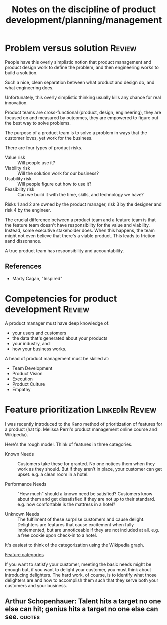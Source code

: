 #+Title: Notes on the discipline of product development/planning/management
#+Filetags: :Product:
#+startup: overview

* Problem versus solution                                            :Review:

  People have this overly simplistic notion that product management and
  product design work to define the problem, and then engineering works
  to build a solution.

  Such a nice, clean separation between what product and design do, and
  what engineering does.

  Unfortunately, this overly simplistic thinking usually kills any
  chance for real innovation.

  Product teams are cross-functional (product, design, engineering),
  they are focused on and measured by outcomes, they are empowered to
  figure out the best way to solve problems.

  The purpose of a product team is to solve a problem in ways that the
  customer loves, yet work for the business.

  There are four types of product risks.
  - Value risk :: Will people use it?
  - Viability risk :: Will the solution work for our business?
  - Usability risk :: Will people figure out how to use it?
  - Feasibility risk :: Can we build it with the time, skills, and technology we have?

  Risks 1 and 2 are owned by the product manager, risk 3 by the designer
  and risk 4 by the engineer.

  The crucial difference between a product team and a feature team is
  that the feature team doesn't have responsibility for the value and
  viability. Instead, some executive stakeholder does. When this
  happens, the team might not even believe that there's a viable
  product. This leads to friction aand dissonance.

  A true product team has responsibility and accountability.

** References
- Marty Cagan, "Inspired"

* Competencies for product development                               :Review:

A product manager must have deep knowledge of:
- your users and customers
- the data that's generated about your products
- your industry, and
- how your business works.

A head of product management must be skilled at:
- Team Development
- Product Vision
- Execution
- Product Culture
- Empathy


* Feature prioritization                                    :LinkedIn:Review:

  I was recently introduced to the Kano method of prioritization of
  features for a product (hat tip: Melissa Perri's product management
  online course and Wikipedia).

  Here's the rough model. Think of features in three categories.

  - Known Needs :: Customers take these for granted.
    No one notices them when they work as they should. But if
    they aren’t in place, your customer can get upset.  e.g. a clean
    room in a hotel.

  - Performance Needs :: "How much" should a known need be satisfied?
    Customers know about them and get dissatisfied if they are not up
    to their standard. e.g. how comfortable is the mattress in a hotel?

  - Unknown Needs :: The fulfilment of these surprise customers and cause delight.
    Delighters are features that cause excitement when
    fully implemented, but are unnoticeable if they are not included
    at all. e.g. a free cookie upon check-in to a hotel.

  It's easiest to think of the categorization using the Wikipedia
  graph.

  [[file:Screenshot 2022-02-07 164005.jpg][Feature categories]]

  If you want to satisfy your customer, meeting the basic needs might be
  enough but, if you want to delight your customer,
  you must think about introducing delighters. The hard work, of course,
  is to identify what those delighters are and how to accomplish them
  such that they serve both your customers and your business.

** Arthur Schopenhauer: Talent hits a target no one else can hit; genius hits a target no one else can see. :quotes:
